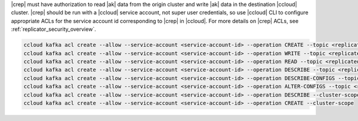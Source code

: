 |crep| must have authorization to read |ak| data from the origin cluster and write |ak| data in the destination |ccloud| cluster.
|crep| should be run with a |ccloud| service account, not super user credentials, so use |ccloud| CLI to configure appropriate ACLs for the service account id corresponding to |crep| in |ccloud|.
For more details on |crep| ACLs, see :ref:`replicator_security_overview`.

.. sourcecode:: bash

   ccloud kafka acl create --allow --service-account <service-account-id> --operation CREATE --topic <replicated-topic>
   ccloud kafka acl create --allow --service-account <service-account-id> --operation WRITE --topic <replicated-topic>
   ccloud kafka acl create --allow --service-account <service-account-id> --operation READ --topic <replicated-topic>
   ccloud kafka acl create --allow --service-account <service-account-id> --operation DESCRIBE --topic <replicated-topic>
   ccloud kafka acl create --allow --service-account <service-account-id> --operation DESCRIBE-CONFIGS --topic <replicated-topic>
   ccloud kafka acl create --allow --service-account <service-account-id> --operation ALTER-CONFIGS --topic <replicated-topic>
   ccloud kafka acl create --allow --service-account <service-account-id> --operation DESCRIBE --cluster-scope
   ccloud kafka acl create --allow --service-account <service-account-id> --operation CREATE --cluster-scope

